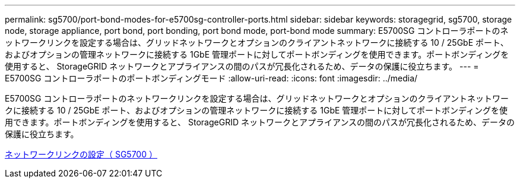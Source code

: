 ---
permalink: sg5700/port-bond-modes-for-e5700sg-controller-ports.html 
sidebar: sidebar 
keywords: storagegrid, sg5700, storage node, storage appliance, port bond, port bonding, port bond mode, port-bond mode 
summary: E5700SG コントローラポートのネットワークリンクを設定する場合は、グリッドネットワークとオプションのクライアントネットワークに接続する 10 / 25GbE ポート、およびオプションの管理ネットワークに接続する 1GbE 管理ポートに対してポートボンディングを使用できます。ポートボンディングを使用すると、 StorageGRID ネットワークとアプライアンスの間のパスが冗長化されるため、データの保護に役立ちます。 
---
= E5700SG コントローラポートのポートボンディングモード
:allow-uri-read: 
:icons: font
:imagesdir: ../media/


[role="lead"]
E5700SG コントローラポートのネットワークリンクを設定する場合は、グリッドネットワークとオプションのクライアントネットワークに接続する 10 / 25GbE ポート、およびオプションの管理ネットワークに接続する 1GbE 管理ポートに対してポートボンディングを使用できます。ポートボンディングを使用すると、 StorageGRID ネットワークとアプライアンスの間のパスが冗長化されるため、データの保護に役立ちます。

xref:configuring-network-links-sg5700.adoc[ネットワークリンクの設定（ SG5700 ）]
